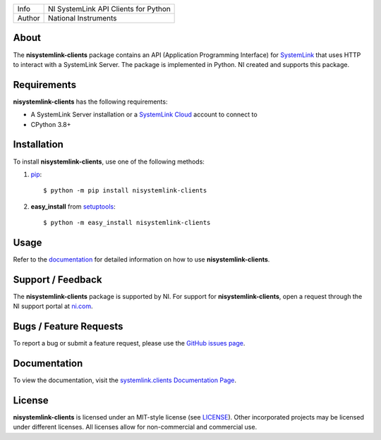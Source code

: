 ===========  ====================================================
Info         NI SystemLink API Clients for Python
Author       National Instruments
===========  ====================================================

About
=====
The **nisystemlink-clients** package contains an API (Application Programming
Interface) for `SystemLink <https://ni.com/systemlink>`_ that uses HTTP to
interact with a SystemLink Server. The package is implemented in Python. NI
created and supports this package.

.. image:: https://badge.fury.io/py/nisystemlink-clients.svg
    :target: https://badge.fury.io/py/nisystemlink-clients

Requirements
============
**nisystemlink-clients** has the following requirements:

* A SystemLink Server installation or a
  `SystemLink Cloud <https://www.systemlinkcloud.com/>`_ account to connect to
* CPython 3.8+

.. _installation_section:

Installation
============
To install **nisystemlink-clients**, use one of the following methods:

1. `pip <https://pypi.python.org/pypi/pip>`_::

   $ python -m pip install nisystemlink-clients

2. **easy_install** from `setuptools <https://pypi.python.org/pypi/setuptools>`_::

   $ python -m easy_install nisystemlink-clients

.. _usage_section:

Usage
=====
Refer to the `documentation <https://python-docs.systemlink.io>`_
for detailed information on how to use **nisystemlink-clients**.

.. _support_section:

Support / Feedback
==================
The **nisystemlink-clients** package is supported by NI. For support for
**nisystemlink-clients**, open a request through the NI support portal at
`ni.com <https://www.ni.com>`_.

Bugs / Feature Requests
=======================
To report a bug or submit a feature request, please use the
`GitHub issues page <https://github.com/ni/nisystemlink-clients-python/issues>`_.

Documentation
=============
To view the documentation, visit the
`systemlink.clients Documentation Page <https://python-docs.systemlink.io>`_.

License
=======
**nisystemlink-clients** is licensed under an MIT-style license (see `LICENSE
<LICENSE>`_).  Other incorporated projects may be licensed under different
licenses. All licenses allow for non-commercial and commercial use.
